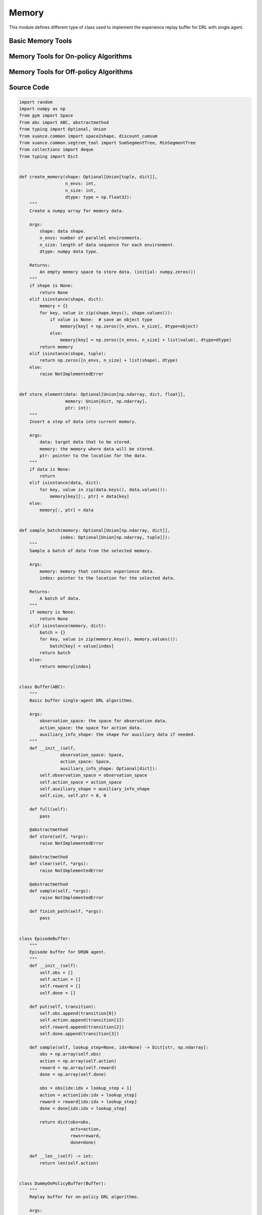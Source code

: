 Memory
==============================================

This module defines different type of class used to implement the experience replay buffer for DRL with single agent.

.. raw:: html

    <br><hr>

Basic Memory Tools
-----------------------------------

.. py:function::
  xuance.common.memory_tools.create_memory(shape, n_envs, n_size, dtype)

  Create a numpy array for memory data.

  :param shape: data shape.
  :type shape: tuple, dict
  :param n_envs: number of parallel environments.
  :type n_envs: int
  :param n_size: length of data sequence for each environment.
  :type n_size: int
  :param dtype: numpy data type.
  :type dtype: np.dtype
  :return: An empty memory space to store data. (initial: numpy.zeros()).
  :rtype: np.ndarray

.. py:function::
  xuance.common.memory_tools.store_element(data, memory, ptr)

  Insert a step of data into current memory.

  :param data: target data that to be stored.
  :type data: np.ndarray, dict, float
  :param memory: the memory where data will be stored.
  :type memory: dict, np.ndarray
  :param ptr: pointer to the location for the data.
  :type ptr: int

.. py:function::
  xuance.common.memory_tools.sample_batch(memory, index)

  Sample a batch of data from the selected memory.

  :param memory: memory that contains experience data.
  :type memory: np.ndarray, dict
  :param index: pointer to the location for the selected data.
  :type index: np.ndarray, tuple
  :return: A batch of data.
  :rtype: np.ndarray, dict

.. py:class::
  xuance.common.memory_tools.Buffer(observation_space, action_space, auxiliary_info_shape)

  Basic buffer single-agent DRL algorithms

  :param observation_space: the space for observation data.
  :type observation_space: Space
  :param action_space: the space for action data.
  :type action_space: Space
  :param auxiliary_info_shape: the shape for auxiliary data if needed.
  :type auxiliary_info_shape: dict

.. py:function::
  xuance.common.memory_tools.Buffer.full()

  Determine whether the current experience replay buffer is full.

  :return: A bool value, True means the buffer is full, False means the buffer is not full yet.
  :rtype: bool

.. py:function::
  xuance.common.memory_tools.Buffer.store(*args)
  
  Store new experience data to the buffer.

.. py:function::
  xuance.common.memory_tools.Buffer.clear(*args)

  Clear the whole buffer.

.. py:function::
  xuance.common.memory_tools.Buffer.sample(*args)

  Sample a batch of experience data from the buffer.

.. py:function::
  xuance.common.memory_tools.Buffer.finish_path(*args)

  When an episode is finished, calculate the returns, advantages, and others.

.. py:class::
  xuance.common.memory_tools.EpisodeBuffer(obs, action, reward, done)

  Episode buffer for DRQN agent.

  :param obs: The observation variables.
  :type obs: np.ndarray
  :param action: The action variables.
  :type action: np.ndarray
  :param reward: The reward variables.
  :type reward: np.ndarray
  :param done: The terminal variables.
  :type done: np.ndarray

.. py:function::
  xuance.common.memory_tools.EpisodeBuffer.put(transition)

  Put a transition data to the buffer.

  :param transition: One step transition data.
  :type transition: list

.. py:function::
  xuance.common.memory_tools.EpisodeBuffer.sample(lookup_step, idx)

  Sample a bach of sequences.

  :param lookup_step: The length of the history steps.
  :type lookup_step: int
  :param idx: The start index of the data.
  :type idx: int
  :return: A batch of sampled experience data.
  :rtype: Dict[str, np.ndarray]

.. py:function::
  xuance.common.memory_tools.EpisodeBuffer.__len__(lookup_step, idx)

  Get the current length of the replay buffer.

  :return: The current length of the replay buffer.
  :rtype: int

.. raw:: html

    <br><hr>

Memory Tools for On-policy Algorithms
---------------------------------------------------------

.. py:class::
  xuance.common.memory_tools.DummyOnPolicyBuffer(observation_space, action_space, auxiliary_shape, n_envs, n_size, use_gae, use_advnorm, gamma, gae_lam)
  
  Replay buffer for on-policy DRL algorithms.

  :param observation_space: the observation space of the environment.
  :type observation_space: Space
  :param action_space: the action space of the environment.
  :type action_space: Space
  :param auxiliary_shape: data shape of auxiliary information (if exists).
  :type auxiliary_shape: dict
  :param n_envs: number of parallel environments.
  :type n_envs: int
  :param n_size: max length of steps to store for one environment.
  :type n_size: int
  :param use_gae: if use GAE trick.
  :type use_gae: bool
  :param use_advnorm: if use Advantage normalization trick.
  :type use_advnorm: bool
  :param gamma: discount factor.
  :type gamma: float
  :param gae_lam: gae lambda.
  :type gae_lam: float

.. py:function::
  xuance.common.memory_tools.DummyOnPolicyBuffer.full()

  Determine whether the current experience replay buffer is full.

  :return: A bool value, True means the buffer is full, False means the buffer is not full yet.
  :rtype: bool

.. py:function::
  xuance.common.memory_tools.DummyOnPolicyBuffer.clear()

  Clear the whole buffer.

.. py:function::
  xuance.common.memory_tools.DummyOnPolicyBuffer.store(obs, acts, rews, value, terminals, aux_info)

  Store one-step transition data, including observations, actions, rewars, values, terminal variables, and auxiliary informations, into the buffer.

  :param obs: The one-step observation variables.
  :type obs: np.ndarray
  :param acts: The one-step actions variables.
  :type acts: np.ndarray
  :param rews: The rewards that is achieved after executing the acts according to obs.
  :type rews: np.ndarray
  :param value: The values that is calculated by the current model.
  :type value: np.ndarray
  :param terminals: The bool variables, True means the episode if terminated, False means the episode is not terminated.
  :type terminals: bool
  :param aux_info: Some auxiliary information for some specific algorithms.
  :type aux_info: dict

.. py:function::
  xuance.common.memory_tools.DummyOnPolicyBuffer.finish_path(val, i)

  When an episode is finished, calculate the returns, advantages, and others.

  :param val: The values for the final state.
  :type val: np.ndarray
  :param i: The index of the environment that is terminated.
  :type i: int

.. py:function::
  xuance.common.memory_tools.DummyOnPolicyBuffer.sample(indexes)

  Sample a batch of experience data from the buffer.

  :param indexes: The indexes of the data in the buffer.
  :type indexes: np.ndarray

.. py:class::
  xuance.common.memory_tools.DummyOnPolicyBuffer_Atari(observation_space, action_space, auxiliary_shape, n_envs, n_size, use_gae, use_advnorm, gamma, gae_lam)
  
  Replay buffer for on-policy DRL algorithms and Atari tasks

  :param observation_space: the observation space of the environment.
  :type observation_space: Space
  :param action_space: the action space of the environment.
  :type action_space: Space
  :param auxiliary_shape: data shape of auxiliary information (if exists).
  :type auxiliary_shape: dict
  :param n_envs: number of parallel environments.
  :type n_envs: int
  :param n_size: max length of steps to store for one environment.
  :type n_size: int
  :param use_gae: determin whether to use GAE trick.
  :type use_gae: bool
  :param use_advnorm: determin whether to use Advantage normalization trick.
  :type use_advnorm: bool
  :param gamma: discount factor.
  :type gamma: float
  :param gae_lam: gae lambda.
  :type gae_lam: float

.. py:function::
  xuance.common.memory_tools.DummyOnPolicyBuffer_Atari.clear()

  Clear the whole buffer.


.. raw:: html

    <br><hr>

Memory Tools for Off-policy Algorithms
---------------------------------------------------------

.. py:class::
  xuance.common.memory_tools.DummyOffPolicyBuffer(observation_space, action_space, auxiliary_shape, n_envs, n_size, batch_size)

  Replay buffer for off-policy DRL algorithms

  :param observation_space: the observation space of the environment.
  :type observation_space: Space
  :param action_space: the action space of the environment.
  :type action_space: Space
  :param auxiliary_shape: data shape of auxiliary information (if exists).
  :type auxiliary_shape: dict
  :param n_envs: number of parallel environments.
  :type n_envs: int
  :param n_size: max length of steps to store for one environment.
  :type n_size: int
  :param batch_size: batch size of transition data for a sample.
  :type batch_size: int

.. py:function::
  xuance.common.memory_tools.DummyOffPolicyBuffer.clear()

  Clear the whole buffer.

.. py:function::
  xuance.common.memory_tools.DummyOffPolicyBuffer.store(obs, acts, rews, terminals, next_obs)

  Store one-step transition data, including observations, actions, rewars, terminal variables, and next step observations, into the buffer.

  :param obs: The observation variables.
  :type obs: np.ndarray
  :param acts: The one-step actions variables.
  :type acts: np.ndarray
  :param rews: The rewards that is achieved after executing the acts according to obs.
  :type rews: np.ndarray
  :param terminals: The bool variables, True means the episode if terminated, False means the episode is not terminated.
  :type terminals: np.ndarray
  :param next_obs: The next step observations.
  :type next_obs: np.ndarray

.. py:function::
  xuance.common.memory_tools.DummyOffPolicyBuffer.sample(indexes)

  Sample a batch of experience data from the buffer.

  :return: The indexes of the data in the buffer.
  :rtype: np.ndarray

.. py:class::
  xuance.common.memory_tools.RecurrentOffPolicyBuffer(observation_space, action_space, auxiliary_shape, n_envs, n_size, batch_size, episode_length, lookup_length)

  Replay buffer for DRQN-based algorithms

  :param observation_space: the observation space of the environment.
  :type observation_space: Space
  :param action_space: the action space of the environment.
  :type action_space: Space
  :param auxiliary_shape: data shape of auxiliary information (if exists).
  :type auxiliary_shape: dict
  :param n_envs: number of parallel environments.
  :type n_envs: int
  :param n_size: max length of steps to store for one environment.
  :type n_size: int
  :param batch_size: batch size of transition data for a sample.
  :type batch_size: int
  :param episode_length: data length for an episode.
  :type episode_length: int
  :param lookup_length: the length of history data.
  :type lookup_length: int

.. py:function::
  xuance.common.memory_tools.RecurrentOffPolicyBuffer.full()

  Determine whether the current experience replay buffer is full.

  :return: A bool value, True means the buffer is full, False means the buffer is not full yet.
  :type return: bool

.. py:function::
  xuance.common.memory_tools.RecurrentOffPolicyBuffer.clear()

  Clear the whole buffer.

.. py:function::
  xuance.common.memory_tools.RecurrentOffPolicyBuffer.store(episode)

  Store a sequence of data for an episode.

  :param episode: The sequence data of an episode to be stored.
  :type episode: dict

.. py:function::
  xuance.common.memory_tools.RecurrentOffPolicyBuffer.sample()

  Sample a batch of experience data for different episodes from the buffer.

  :return: A batch of episodes data.
  :rtype: dict

.. py:class::
  xuance.common.memory_tools.PerOffPolicyBuffer(observation_space, action_space, auxiliary_shape, n_envs, n_size, batch_size, alpha)

  A Prioritized Replay Buffer for reinforcement learning. 
  This buffer is designed for storing and sampling experiences with priorities based on their TD errors.

  :param observation_space: the observation space of the environment.
  :type observation_space: Space
  :param action_space: the action space of the environment.
  :type action_space: Space
  :param auxiliary_shape: data shape of auxiliary information (if exists).
  :type auxiliary_shape: dict
  :param n_envs: number of parallel environments.
  :type n_envs: int
  :param n_size: max length of steps to store for one environment.
  :type n_size: int
  :param batch_size: batch size of transition data for a sample.
  :type batch_size: int
  :param alpha: prioritized factor, default is 0.6.
  :type alpha: float

.. py:function::
  xuance.common.memory_tools.PerOffPolicyBuffer._sample_proportional(env_idx, batch_size)

  This method performs proportional sampling based on priorities for a given environment and batch size.

  :param env_idx: The index of the environment.
  :type env_idx: int
  :param batch_size: The sample size of the batch data.
  :type batch_size: int
  :return: A batch of sampled experience data from the buffer.
  :rtype: np.ndarray

.. py:function::
  xuance.common.memory_tools.PerOffPolicyBuffer.clear()

  Resets all memory buffers and segment trees.

.. py:function::
  xuance.common.memory_tools.PerOffPolicyBuffer.store(obs, acts, rews, terminals, next_obs)

  Stores a transition (observation, action, reward, terminal, next observation) in the memory buffers.
  Updates priorities based on TD errors.

  :param obs: The one-step observation variables.
  :type obs: np.ndarray
  :param acts: The one-step action variables.
  :type acts: np.ndarray
  :param rews: The reward variables.
  :type rews: np.ndarray
  :param terminals: The bool variables, True means the episode if terminated, False means the episode is not terminated.
  :type terminals: np.ndarray
  :param next_obs: The next-step observation variables.
  :type next_obs: np.ndarray

.. py:function::
  xuance.common.memory_tools.PerOffPolicyBuffer.sample(beta)

  Samples a batch of transitions from the buffer based on priorities.
  Uses proportional sampling and calculates importance weights for prioritized replay..

  :param beta: The hyperparameter that influences the balance between prioritized sampling and uniform random sampling.
  :type beta: float
  :return: A tuple of batch samples, including a batch of observations, actions, rewards, terminals, next observations, weights, and step choices.
  :rtype: tuple

.. py:function::
  xuance.common.memory_tools.PerOffPolicyBuffer.update_priorities(idxes, priorities)

  Updates priorities in the buffer based on given indices and priorities.

  :param idxes: the indices of experiences in the replay buffer for which priorities are being updated.
  :type idxes: np.ndarray, list
  :param priorities: the new priority values associated with specific experiences or transitions in the replay buffer.
  :type priorities: np.ndarray

.. py:class::
  xuance.common.memory_tools.DummyOffPolicyBuffer_Atari(observation_space, action_space, auxiliary_shape, n_envs, n_size, batch_size)

  Replay buffer for off-policy DRL algorithms and Atari tasks

  :param observation_space: the observation space of the environment.
  :type observation_space: Space
  :param action_space: the action space of the environment.
  :type action_space: Space
  :param auxiliary_shape: data shape of auxiliary information (if exists).
  :type auxiliary_shape: dict
  :param n_envs: number of parallel environments.
  :type n_envs: int
  :param n_size: max length of steps to store for one environment.
  :type n_size: int
  :param batch_size: batch size of transition data for a sample.
  :type batch_size: int

.. py:function::
  xuance.common.memory_tools.DummyOffPolicyBuffer_Atari.clear()

  Clear the whole buffer.


.. raw:: html

    <br><hr>

Source Code
-----------------

.. code-block:: python

  import random
  import numpy as np
  from gym import Space
  from abc import ABC, abstractmethod
  from typing import Optional, Union
  from xuance.common import space2shape, discount_cumsum
  from xuance.common.segtree_tool import SumSegmentTree, MinSegmentTree
  from collections import deque
  from typing import Dict


  def create_memory(shape: Optional[Union[tuple, dict]],
                    n_envs: int,
                    n_size: int,
                    dtype: type = np.float32):
      """
      Create a numpy array for memory data.

      Args:
          shape: data shape.
          n_envs: number of parallel environments.
          n_size: length of data sequence for each environment.
          dtype: numpy data type.

      Returns:
          An empty memory space to store data. (initial: numpy.zeros())
      """
      if shape is None:
          return None
      elif isinstance(shape, dict):
          memory = {}
          for key, value in zip(shape.keys(), shape.values()):
              if value is None:  # save an object type
                  memory[key] = np.zeros([n_envs, n_size], dtype=object)
              else:
                  memory[key] = np.zeros([n_envs, n_size] + list(value), dtype=dtype)
          return memory
      elif isinstance(shape, tuple):
          return np.zeros([n_envs, n_size] + list(shape), dtype)
      else:
          raise NotImplementedError


  def store_element(data: Optional[Union[np.ndarray, dict, float]],
                    memory: Union[dict, np.ndarray],
                    ptr: int):
      """
      Insert a step of data into current memory.

      Args:
          data: target data that to be stored.
          memory: the memory where data will be stored.
          ptr: pointer to the location for the data.
      """
      if data is None:
          return
      elif isinstance(data, dict):
          for key, value in zip(data.keys(), data.values()):
              memory[key][:, ptr] = data[key]
      else:
          memory[:, ptr] = data


  def sample_batch(memory: Optional[Union[np.ndarray, dict]],
                  index: Optional[Union[np.ndarray, tuple]]):
      """
      Sample a batch of data from the selected memory.

      Args:
          memory: memory that contains experience data.
          index: pointer to the location for the selected data.

      Returns:
          A batch of data.
      """
      if memory is None:
          return None
      elif isinstance(memory, dict):
          batch = {}
          for key, value in zip(memory.keys(), memory.values()):
              batch[key] = value[index]
          return batch
      else:
          return memory[index]


  class Buffer(ABC):
      """
      Basic buffer single-agent DRL algorithms.

      Args:
          observation_space: the space for observation data.
          action_space: the space for action data.
          auxiliary_info_shape: the shape for auxiliary data if needed.
      """
      def __init__(self,
                  observation_space: Space,
                  action_space: Space,
                  auxiliary_info_shape: Optional[dict]):
          self.observation_space = observation_space
          self.action_space = action_space
          self.auxiliary_shape = auxiliary_info_shape
          self.size, self.ptr = 0, 0

      def full(self):
          pass

      @abstractmethod
      def store(self, *args):
          raise NotImplementedError

      @abstractmethod
      def clear(self, *args):
          raise NotImplementedError

      @abstractmethod
      def sample(self, *args):
          raise NotImplementedError

      def finish_path(self, *args):
          pass


  class EpisodeBuffer:
      """
      Episode buffer for DRQN agent.
      """
      def __init__(self):
          self.obs = []
          self.action = []
          self.reward = []
          self.done = []

      def put(self, transition):
          self.obs.append(transition[0])
          self.action.append(transition[1])
          self.reward.append(transition[2])
          self.done.append(transition[3])

      def sample(self, lookup_step=None, idx=None) -> Dict[str, np.ndarray]:
          obs = np.array(self.obs)
          action = np.array(self.action)
          reward = np.array(self.reward)
          done = np.array(self.done)

          obs = obs[idx:idx + lookup_step + 1]
          action = action[idx:idx + lookup_step]
          reward = reward[idx:idx + lookup_step]
          done = done[idx:idx + lookup_step]

          return dict(obs=obs,
                      acts=action,
                      rews=reward,
                      done=done)

      def __len__(self) -> int:
          return len(self.action)


  class DummyOnPolicyBuffer(Buffer):
      """
      Replay buffer for on-policy DRL algorithms.

      Args:
          observation_space: the observation space of the environment.
          action_space: the action space of the environment.
          auxiliary_shape: data shape of auxiliary information (if exists).
          n_envs: number of parallel environments.
          n_size: max length of steps to store for one environment.
          use_gae: if use GAE trick.
          use_advnorm: if use Advantage normalization trick.
          gamma: discount factor.
          gae_lam: gae lambda.
      """
      def __init__(self,
                  observation_space: Space,
                  action_space: Space,
                  auxiliary_shape: Optional[dict],
                  n_envs: int,
                  n_size: int,
                  use_gae: bool = True,
                  use_advnorm: bool = True,
                  gamma: float = 0.99,
                  gae_lam: float = 0.95):
          super(DummyOnPolicyBuffer, self).__init__(observation_space, action_space, auxiliary_shape)
          self.n_envs, self.n_size = n_envs, n_size
          self.buffer_size = self.n_size * self.n_envs
          self.use_gae, self.use_advnorm = use_gae, use_advnorm
          self.gamma, self.gae_lam = gamma, gae_lam
          self.start_ids = np.zeros(self.n_envs, np.int64)
          self.observations = create_memory(space2shape(self.observation_space), self.n_envs, self.n_size)
          self.actions = create_memory(space2shape(self.action_space), self.n_envs, self.n_size)
          self.rewards = create_memory((), self.n_envs, self.n_size)
          self.returns = create_memory((), self.n_envs, self.n_size)
          self.values = create_memory((), self.n_envs, self.n_size)
          self.terminals = create_memory((), self.n_envs, self.n_size)
          self.advantages = create_memory((), self.n_envs, self.n_size)
          self.auxiliary_infos = create_memory(self.auxiliary_shape, self.n_envs, self.n_size)

      @property
      def full(self):
          return self.size >= self.n_size

      def clear(self):
          self.ptr, self.size = 0, 0
          self.observations = create_memory(space2shape(self.observation_space), self.n_envs, self.n_size)
          self.actions = create_memory(space2shape(self.action_space), self.n_envs, self.n_size)
          self.rewards = create_memory((), self.n_envs, self.n_size)
          self.returns = create_memory((), self.n_envs, self.n_size)
          self.values = create_memory((), self.n_envs, self.n_size)
          self.terminals = create_memory((), self.n_envs, self.n_size)
          self.advantages = create_memory((), self.n_envs, self.n_size)
          self.auxiliary_infos = create_memory(self.auxiliary_shape, self.n_envs, self.n_size)

      def store(self, obs, acts, rews, value, terminals, aux_info=None):
          store_element(obs, self.observations, self.ptr)
          store_element(acts, self.actions, self.ptr)
          store_element(rews, self.rewards, self.ptr)
          store_element(value, self.values, self.ptr)
          store_element(terminals, self.terminals, self.ptr)
          store_element(aux_info, self.auxiliary_infos, self.ptr)
          self.ptr = (self.ptr + 1) % self.n_size
          self.size = min(self.size + 1, self.n_size)

      def finish_path(self, val, i):
          if self.full:
              path_slice = np.arange(self.start_ids[i], self.n_size).astype(np.int32)
          else:
              path_slice = np.arange(self.start_ids[i], self.ptr).astype(np.int32)
          vs = np.append(np.array(self.values[i, path_slice]), [val], axis=0)
          if self.use_gae:  # use gae
              rewards = np.array(self.rewards[i, path_slice])
              advantages = np.zeros_like(rewards)
              dones = np.array(self.terminals[i, path_slice])
              last_gae_lam = 0
              step_nums = len(path_slice)
              for t in reversed(range(step_nums)):
                  delta = rewards[t] + (1 - dones[t]) * self.gamma * vs[t + 1] - vs[t]
                  advantages[t] = last_gae_lam = delta + (1 - dones[t]) * self.gamma * self.gae_lam * last_gae_lam
              returns = advantages + vs[:-1]
          else:
              rewards = np.append(np.array(self.rewards[i, path_slice]), [val], axis=0)
              returns = discount_cumsum(rewards, self.gamma)[:-1]
              advantages = rewards[:-1] + self.gamma * vs[1:] - vs[:-1]

          self.returns[i, path_slice] = returns
          self.advantages[i, path_slice] = advantages
          self.start_ids[i] = self.ptr

      def sample(self, indexes):
          assert self.full, "Not enough transitions for on-policy buffer to random sample"

          env_choices, step_choices = divmod(indexes, self.n_size)

          obs_batch = sample_batch(self.observations, tuple([env_choices, step_choices]))
          act_batch = sample_batch(self.actions, tuple([env_choices, step_choices]))
          ret_batch = sample_batch(self.returns, tuple([env_choices, step_choices]))
          val_batch = sample_batch(self.values, tuple([env_choices, step_choices]))
          adv_batch = sample_batch(self.advantages, tuple([env_choices, step_choices]))
          if self.use_advnorm:
              adv_batch = (adv_batch - np.mean(adv_batch)) / (np.std(adv_batch) + 1e-8)
          aux_batch = sample_batch(self.auxiliary_infos, tuple([env_choices, step_choices]))

          return obs_batch, act_batch, ret_batch, val_batch, adv_batch, aux_batch


  class DummyOnPolicyBuffer_Atari(DummyOnPolicyBuffer):
      """
      Replay buffer for on-policy DRL algorithms and Atari tasks.

      Args:
          observation_space: the observation space of the environment.
          action_space: the action space of the environment.
          auxiliary_shape: data shape of auxiliary information (if exists).
          n_envs: number of parallel environments.
          n_size: max length of steps to store for one environment.
          use_gae: if use GAE trick.
          use_advnorm: if use Advantage normalization trick.
          gamma: discount factor.
          gae_lam: gae lambda.
      """
      def __init__(self,
                  observation_space: Space,
                  action_space: Space,
                  auxiliary_shape: Optional[dict],
                  n_envs: int,
                  n_size: int,
                  use_gae: bool = True,
                  use_advnorm: bool = True,
                  gamma: float = 0.99,
                  gae_lam: float = 0.95):
          super(DummyOnPolicyBuffer_Atari, self).__init__(observation_space, action_space, auxiliary_shape,
                                                          n_envs, n_size, use_gae, use_advnorm, gamma, gae_lam)
          self.observations = create_memory(space2shape(self.observation_space), self.n_envs, self.n_size, np.uint8)

      def clear(self):
          self.ptr, self.size = 0, 0
          self.observations = create_memory(space2shape(self.observation_space), self.n_envs, self.n_size, np.uint8)
          self.actions = create_memory(space2shape(self.action_space), self.n_envs, self.n_size)
          self.auxiliary_infos = create_memory(self.auxiliary_shape, self.n_envs, self.n_size)
          self.rewards = create_memory((), self.n_envs, self.n_size)
          self.returns = create_memory((), self.n_envs, self.n_size)
          self.advantages = create_memory((), self.n_envs, self.n_size)


  class DummyOffPolicyBuffer(Buffer):
      """
      Replay buffer for off-policy DRL algorithms.

      Args:
          observation_space: the observation space of the environment.
          action_space: the action space of the environment.
          auxiliary_shape: data shape of auxiliary information (if exists).
          n_envs: number of parallel environments.
          n_size: max length of steps to store for one environment.
          batch_size: batch size of transition data for a sample.
      """
      def __init__(self,
                  observation_space: Space,
                  action_space: Space,
                  auxiliary_shape: Optional[dict],
                  n_envs: int,
                  n_size: int,
                  batch_size: int):
          super(DummyOffPolicyBuffer, self).__init__(observation_space, action_space, auxiliary_shape)
          self.n_envs, self.n_size, self.batch_size = n_envs, n_size, batch_size
          self.observations = create_memory(space2shape(self.observation_space), self.n_envs, self.n_size)
          self.next_observations = create_memory(space2shape(self.observation_space), self.n_envs, self.n_size)
          self.actions = create_memory(space2shape(self.action_space), self.n_envs, self.n_size)
          self.auxiliary_infos = create_memory(self.auxiliary_shape, self.n_envs, self.n_size)
          self.rewards = create_memory((), self.n_envs, self.n_size)
          self.terminals = create_memory((), self.n_envs, self.n_size)

      def clear(self):
          self.observations = create_memory(space2shape(self.observation_space), self.n_envs, self.n_size)
          self.next_observations = create_memory(space2shape(self.observation_space), self.n_envs, self.n_size)
          self.actions = create_memory(space2shape(self.action_space), self.n_envs, self.n_size)
          self.rewards = create_memory((), self.n_envs, self.n_size)
          self.terminals = create_memory((), self.n_envs, self.n_size)

      def store(self, obs, acts, rews, terminals, next_obs):
          store_element(obs, self.observations, self.ptr)
          store_element(acts, self.actions, self.ptr)
          store_element(rews, self.rewards, self.ptr)
          store_element(terminals, self.terminals, self.ptr)
          store_element(next_obs, self.next_observations, self.ptr)
          self.ptr = (self.ptr + 1) % self.n_size
          self.size = min(self.size + 1, self.n_size)

      def sample(self):
          env_choices = np.random.choice(self.n_envs, self.batch_size)
          step_choices = np.random.choice(self.size, self.batch_size)
          obs_batch = sample_batch(self.observations, tuple([env_choices, step_choices]))
          act_batch = sample_batch(self.actions, tuple([env_choices, step_choices]))
          rew_batch = sample_batch(self.rewards, tuple([env_choices, step_choices]))
          terminal_batch = sample_batch(self.terminals, tuple([env_choices, step_choices]))
          next_batch = sample_batch(self.next_observations, tuple([env_choices, step_choices]))
          return obs_batch, act_batch, rew_batch, terminal_batch, next_batch


  class RecurrentOffPolicyBuffer(Buffer):
      """
      Replay buffer for DRQN-based algorithms.

      Args:
          observation_space: the observation space of the environment.
          action_space: the action space of the environment.
          auxiliary_shape: data shape of auxiliary information (if exists).
          n_envs: number of parallel environments.
          n_size: max length of steps to store for one environment.
          batch_size: batch size of transition data for a sample.
          episode_length: data length for an episode.
          lookup_length: the length of history data.
      """
      def __init__(self,
                  observation_space: Space,
                  action_space: Space,
                  auxiliary_shape: Optional[dict],
                  n_envs: int,
                  n_size: int,
                  batch_size: int,
                  episode_length: int,
                  lookup_length: int):
          super(RecurrentOffPolicyBuffer, self).__init__(observation_space, action_space, auxiliary_shape)
          self.n_envs, self.n_size, self.episode_length, self.batch_size = n_envs, n_size, episode_length, batch_size
          self.lookup_length = lookup_length
          self.memory = deque(maxlen=self.n_size)

      @property
      def full(self):
          return self.size >= self.n_size

      def can_sample(self):
          return self.size >= self.batch_size

      def clear(self, *args):
          self.memory = deque(maxlen=self.n_size)

      def store(self, episode):
          self.memory.append(episode)
          self.ptr = (self.ptr + 1) % self.n_size
          self.size = min(self.size + 1, self.n_size)

      def sample(self):
          obs_batch, act_batch, rew_batch, terminal_batch = [], [], [], []
          episode_choices = np.random.choice(self.memory, self.batch_size)
          length_min = self.episode_length
          for episode in episode_choices:
              length_min = min(length_min, len(episode))

          if length_min > self.lookup_length:
              for episode in episode_choices:
                  start_idx = np.random.randint(0, len(episode) - self.lookup_length + 1)
                  sampled_data = episode.sample(lookup_step=self.lookup_length, idx=start_idx)
                  obs_batch.append(sampled_data["obs"])
                  act_batch.append(sampled_data["acts"])
                  rew_batch.append(sampled_data["rews"])
                  terminal_batch.append(sampled_data["done"])
          else:
              for episode in episode_choices:
                  start_idx = np.random.randint(0, len(episode) - length_min + 1)
                  sampled_data = episode.sample(lookup_step=length_min, idx=start_idx)
                  obs_batch.append(sampled_data["obs"])
                  act_batch.append(sampled_data["acts"])
                  rew_batch.append(sampled_data["rews"])
                  terminal_batch.append(sampled_data["done"])

          return np.array(obs_batch), np.array(act_batch), np.array(rew_batch), np.array(terminal_batch)


  class PerOffPolicyBuffer(Buffer):
      """
      Prioritized Replay Buffer.

      Args:
          observation_space: the observation space of the environment.
          action_space: the action space of the environment.
          auxiliary_shape: data shape of auxiliary information (if exists).
          n_envs: number of parallel environments.
          n_size: max length of steps to store for one environment.
          batch_size: batch size of transition data for a sample.
          alpha: prioritized factor.
      """
      def __init__(self,
                  observation_space: Space,
                  action_space: Space,
                  auxiliary_shape: Optional[dict],
                  n_envs: int,
                  n_size: int,
                  batch_size: int,
                  alpha: float = 0.6):
          super(PerOffPolicyBuffer, self).__init__(observation_space, action_space, auxiliary_shape)
          self.n_envs, self.n_size, self.batch_size = n_envs, n_size, batch_size
          self.observations = create_memory(space2shape(self.observation_space), self.n_envs, self.n_size)
          self.next_observations = create_memory(space2shape(self.observation_space), self.n_envs, self.n_size)
          self.actions = create_memory(space2shape(self.action_space), self.n_envs, self.n_size)
          self.rewards = create_memory((), self.n_envs, self.n_size)
          self.terminals = create_memory((), self.n_envs, self.n_size)

          self._alpha = alpha

          # set segment tree size
          it_capacity = 1
          while it_capacity < self.n_size:
              it_capacity *= 2

          # init segment tree
          self._it_sum = []
          self._it_min = []
          for _ in range(n_envs):
              self._it_sum.append(SumSegmentTree(it_capacity))
              self._it_min.append(MinSegmentTree(it_capacity))
          self._max_priority = np.ones((n_envs))

      def _sample_proportional(self, env_idx, batch_size):
          res = []
          p_total = self._it_sum[env_idx].sum(0, self.size - 1)
          every_range_len = p_total / batch_size
          for i in range(batch_size):
              mass = random.random() * every_range_len + i * every_range_len
              idx = self._it_sum[env_idx].find_prefixsum_idx(mass)
              res.append(int(idx))
          return res

      def clear(self):
          self.observations = create_memory(space2shape(self.observation_space), self.n_envs, self.n_size)
          self.next_observations = create_memory(space2shape(self.observation_space), self.n_envs, self.n_size)
          self.actions = create_memory(space2shape(self.action_space), self.n_envs, self.n_size)
          self.rewards = create_memory((), self.n_envs, self.n_size)
          self.terminals = create_memory((), self.n_envs, self.n_size)
          self._it_sum = []
          self._it_min = []

      def store(self, obs, acts, rews, terminals, next_obs):
          store_element(obs, self.observations, self.ptr)
          store_element(acts, self.actions, self.ptr)
          store_element(rews, self.rewards, self.ptr)
          store_element(terminals, self.terminals, self.ptr)
          store_element(next_obs, self.next_observations, self.ptr)

          # prioritized process
          for i in range(self.n_envs):
              self._it_sum[i][self.ptr] = self._max_priority[i] ** self._alpha
              self._it_min[i][self.ptr] = self._max_priority[i] ** self._alpha

          self.ptr = (self.ptr + 1) % self.n_size
          self.size = min(self.size + 1, self.n_size)

      def sample(self, beta):
          env_choices = np.array(range(self.n_envs)).repeat(int(self.batch_size / self.n_envs))
          step_choices = np.zeros((self.n_envs, int(self.batch_size / self.n_envs)))
          weights = np.zeros((self.n_envs, int(self.batch_size / self.n_envs)))

          assert beta > 0

          for i in range(self.n_envs):
              idxes = self._sample_proportional(i, int(self.batch_size / self.n_envs))

              weights_ = []
              p_min = self._it_min[i].min() / self._it_sum[i].sum()
              max_weight = p_min * self.size ** (-beta)

              for idx in idxes:
                  p_sample = self._it_sum[i][idx] / self._it_sum[i].sum()
                  weight = p_sample * self.size ** (-beta)
                  weights_.append(weight / max_weight)
              step_choices[i] = idxes
              weights[i] = np.array(weights_)
          step_choices = step_choices.astype(np.uint8)

          obs_batch = sample_batch(self.observations, tuple([env_choices, step_choices.flatten()]))
          act_batch = sample_batch(self.actions, tuple([env_choices, step_choices.flatten()]))
          rew_batch = sample_batch(self.rewards, tuple([env_choices, step_choices.flatten()]))
          terminal_batch = sample_batch(self.terminals, tuple([env_choices, step_choices.flatten()]))
          next_batch = sample_batch(self.next_observations, tuple([env_choices, step_choices.flatten()]))

          # return tuple(list(encoded_sample) + [weights, idxes])
          return (obs_batch,
                  act_batch,
                  rew_batch,
                  terminal_batch,
                  next_batch,
                  weights,
                  step_choices)

      def update_priorities(self, idxes, priorities):
          priorities = priorities.reshape((self.n_envs, int(self.batch_size / self.n_envs)))
          for i in range(self.n_envs):
              for idx, priority in zip(idxes[i], priorities[i]):
                  if priority == 0:
                      priority += 1e-8
                  assert 0 <= idx < self.size
                  self._it_sum[i][idx] = priority ** self._alpha
                  self._it_min[i][idx] = priority ** self._alpha

                  self._max_priority[i] = max(self._max_priority[i], priority)


  class DummyOffPolicyBuffer_Atari(DummyOffPolicyBuffer):
      """
      Replay buffer for off-policy DRL algorithms and Atari tasks.

      Args:
          observation_space: the observation space of the environment.
          action_space: the action space of the environment.
          auxiliary_shape: data shape of auxiliary information (if exists).
          n_envs: number of parallel environments.
          n_size: max length of steps to store for one environment.
          batch_size: batch size of transition data for a sample.
      """
      def __init__(self,
                  observation_space: Space,
                  action_space: Space,
                  auxiliary_shape: Optional[dict],
                  n_envs: int,
                  n_size: int,
                  batch_size: int):
          super(DummyOffPolicyBuffer_Atari, self).__init__(observation_space, action_space, auxiliary_shape,
                                                          n_envs, n_size, batch_size)
          self.observations = create_memory(space2shape(self.observation_space), self.n_envs, self.n_size, np.uint8)
          self.next_observations = create_memory(space2shape(self.observation_space), self.n_envs, self.n_size, np.uint8)

      def clear(self):
          self.observations = create_memory(space2shape(self.observation_space), self.n_envs, self.n_size, np.uint8)
          self.next_observations = create_memory(space2shape(self.observation_space), self.n_envs, self.n_size, np.uint8)
          self.actions = create_memory(space2shape(self.action_space), self.n_envs, self.n_size)
          self.auxiliary_infos = create_memory(self.auxiliary_shape, self.n_envs, self.n_size)
          self.rewards = create_memory((), self.n_envs, self.n_size)
          self.terminals = create_memory((), self.n_envs, self.n_size)


